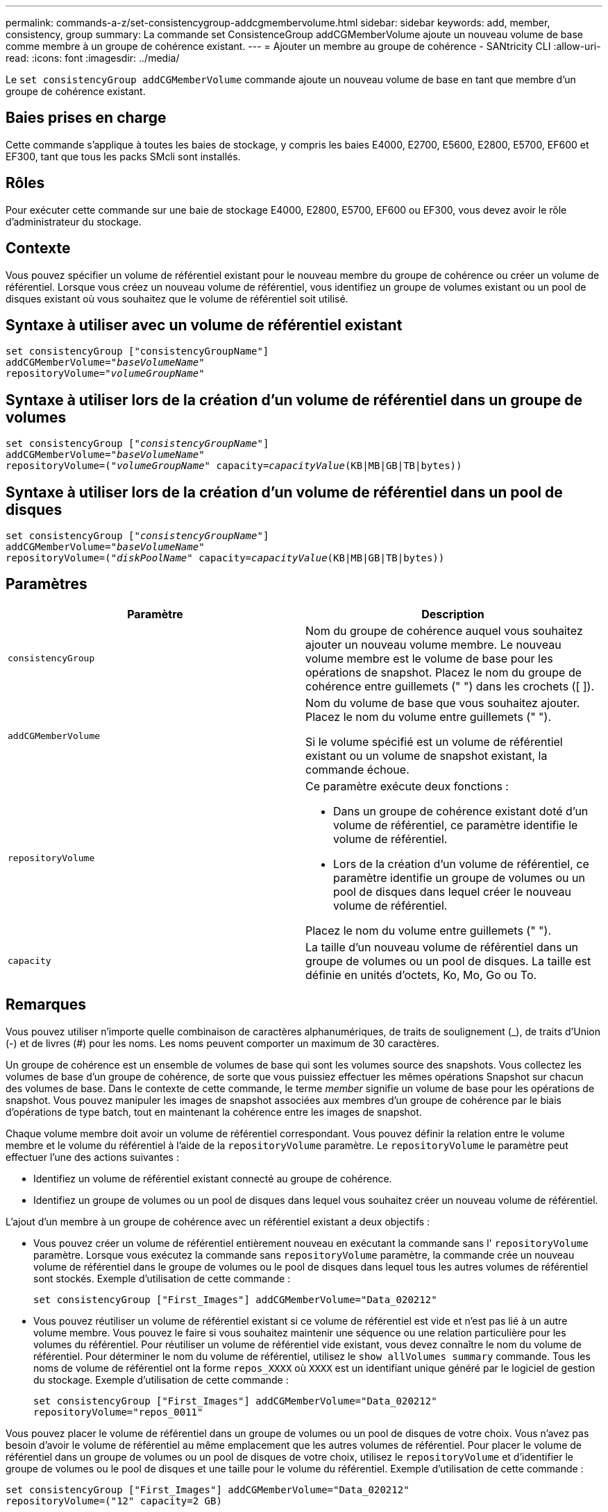 ---
permalink: commands-a-z/set-consistencygroup-addcgmembervolume.html 
sidebar: sidebar 
keywords: add, member, consistency, group 
summary: La commande set ConsistenceGroup addCGMemberVolume ajoute un nouveau volume de base comme membre à un groupe de cohérence existant. 
---
= Ajouter un membre au groupe de cohérence - SANtricity CLI
:allow-uri-read: 
:icons: font
:imagesdir: ../media/


[role="lead"]
Le `set consistencyGroup addCGMemberVolume` commande ajoute un nouveau volume de base en tant que membre d'un groupe de cohérence existant.



== Baies prises en charge

Cette commande s'applique à toutes les baies de stockage, y compris les baies E4000, E2700, E5600, E2800, E5700, EF600 et EF300, tant que tous les packs SMcli sont installés.



== Rôles

Pour exécuter cette commande sur une baie de stockage E4000, E2800, E5700, EF600 ou EF300, vous devez avoir le rôle d'administrateur du stockage.



== Contexte

Vous pouvez spécifier un volume de référentiel existant pour le nouveau membre du groupe de cohérence ou créer un volume de référentiel. Lorsque vous créez un nouveau volume de référentiel, vous identifiez un groupe de volumes existant ou un pool de disques existant où vous souhaitez que le volume de référentiel soit utilisé.



== Syntaxe à utiliser avec un volume de référentiel existant

[source, cli, subs="+macros"]
----

set consistencyGroup ["consistencyGroupName"]
addCGMemberVolume=pass:quotes["_baseVolumeName_"]
repositoryVolume=pass:quotes["_volumeGroupName_"]
----


== Syntaxe à utiliser lors de la création d'un volume de référentiel dans un groupe de volumes

[source, cli, subs="+macros"]
----

set consistencyGroup pass:quotes[["_consistencyGroupName_"]]
addCGMemberVolume=pass:quotes["_baseVolumeName_"]
repositoryVolume=pass:quotes[("_volumeGroupName_"] capacity=pass:quotes[_capacityValue_](KB|MB|GB|TB|bytes))
----


== Syntaxe à utiliser lors de la création d'un volume de référentiel dans un pool de disques

[source, cli, subs="+macros"]
----

set consistencyGroup pass:quotes[["_consistencyGroupName_"]]
addCGMemberVolume=pass:quotes["_baseVolumeName_"]
repositoryVolume=pass:quotes[("_diskPoolName_"] capacity=pass:quotes[_capacityValue_](KB|MB|GB|TB|bytes))
----


== Paramètres

[cols="2*"]
|===
| Paramètre | Description 


 a| 
`consistencyGroup`
 a| 
Nom du groupe de cohérence auquel vous souhaitez ajouter un nouveau volume membre. Le nouveau volume membre est le volume de base pour les opérations de snapshot. Placez le nom du groupe de cohérence entre guillemets (" ") dans les crochets ([ ]).



 a| 
`addCGMemberVolume`
 a| 
Nom du volume de base que vous souhaitez ajouter. Placez le nom du volume entre guillemets (" ").

Si le volume spécifié est un volume de référentiel existant ou un volume de snapshot existant, la commande échoue.



 a| 
`repositoryVolume`
 a| 
Ce paramètre exécute deux fonctions :

* Dans un groupe de cohérence existant doté d'un volume de référentiel, ce paramètre identifie le volume de référentiel.
* Lors de la création d'un volume de référentiel, ce paramètre identifie un groupe de volumes ou un pool de disques dans lequel créer le nouveau volume de référentiel.


Placez le nom du volume entre guillemets (" ").



 a| 
`capacity`
 a| 
La taille d'un nouveau volume de référentiel dans un groupe de volumes ou un pool de disques. La taille est définie en unités d'octets, Ko, Mo, Go ou To.

|===


== Remarques

Vous pouvez utiliser n'importe quelle combinaison de caractères alphanumériques, de traits de soulignement (_), de traits d'Union (-) et de livres (#) pour les noms. Les noms peuvent comporter un maximum de 30 caractères.

Un groupe de cohérence est un ensemble de volumes de base qui sont les volumes source des snapshots. Vous collectez les volumes de base d'un groupe de cohérence, de sorte que vous puissiez effectuer les mêmes opérations Snapshot sur chacun des volumes de base. Dans le contexte de cette commande, le terme _member_ signifie un volume de base pour les opérations de snapshot. Vous pouvez manipuler les images de snapshot associées aux membres d'un groupe de cohérence par le biais d'opérations de type batch, tout en maintenant la cohérence entre les images de snapshot.

Chaque volume membre doit avoir un volume de référentiel correspondant. Vous pouvez définir la relation entre le volume membre et le volume du référentiel à l'aide de la `repositoryVolume` paramètre. Le `repositoryVolume` le paramètre peut effectuer l'une des actions suivantes :

* Identifiez un volume de référentiel existant connecté au groupe de cohérence.
* Identifiez un groupe de volumes ou un pool de disques dans lequel vous souhaitez créer un nouveau volume de référentiel.


L'ajout d'un membre à un groupe de cohérence avec un référentiel existant a deux objectifs :

* Vous pouvez créer un volume de référentiel entièrement nouveau en exécutant la commande sans l' `repositoryVolume` paramètre. Lorsque vous exécutez la commande sans `repositoryVolume` paramètre, la commande crée un nouveau volume de référentiel dans le groupe de volumes ou le pool de disques dans lequel tous les autres volumes de référentiel sont stockés. Exemple d'utilisation de cette commande :
+
[listing]
----

set consistencyGroup ["First_Images"] addCGMemberVolume="Data_020212"
----
* Vous pouvez réutiliser un volume de référentiel existant si ce volume de référentiel est vide et n'est pas lié à un autre volume membre. Vous pouvez le faire si vous souhaitez maintenir une séquence ou une relation particulière pour les volumes du référentiel. Pour réutiliser un volume de référentiel vide existant, vous devez connaître le nom du volume de référentiel. Pour déterminer le nom du volume de référentiel, utilisez le `show allVolumes summary` commande. Tous les noms de volume de référentiel ont la forme `repos_XXXX` où `XXXX` est un identifiant unique généré par le logiciel de gestion du stockage. Exemple d'utilisation de cette commande :
+
[listing]
----

set consistencyGroup ["First_Images"] addCGMemberVolume="Data_020212"
repositoryVolume="repos_0011"
----


Vous pouvez placer le volume de référentiel dans un groupe de volumes ou un pool de disques de votre choix. Vous n'avez pas besoin d'avoir le volume de référentiel au même emplacement que les autres volumes de référentiel. Pour placer le volume de référentiel dans un groupe de volumes ou un pool de disques de votre choix, utilisez le `repositoryVolume` et d'identifier le groupe de volumes ou le pool de disques et une taille pour le volume du référentiel. Exemple d'utilisation de cette commande :

[listing]
----

set consistencyGroup ["First_Images"] addCGMemberVolume="Data_020212"
repositoryVolume=("12" capacity=2 GB)
----
Dans cet exemple, «[.code]``12``" est le nom d'un groupe de volumes existant ou d'un pool de disques existant. Le paramètre capacité définit la taille que vous souhaitez pour le groupe de volumes du référentiel.

Lorsque vous créez un nouveau volume de référentiel dans un groupe de volumes ou un pool de disques, vous devez inclure des parenthèses autour du nom du groupe de volumes et de la capacité, ou le nom et la capacité du pool de disques.



== Niveau minimal de firmware

7.83
